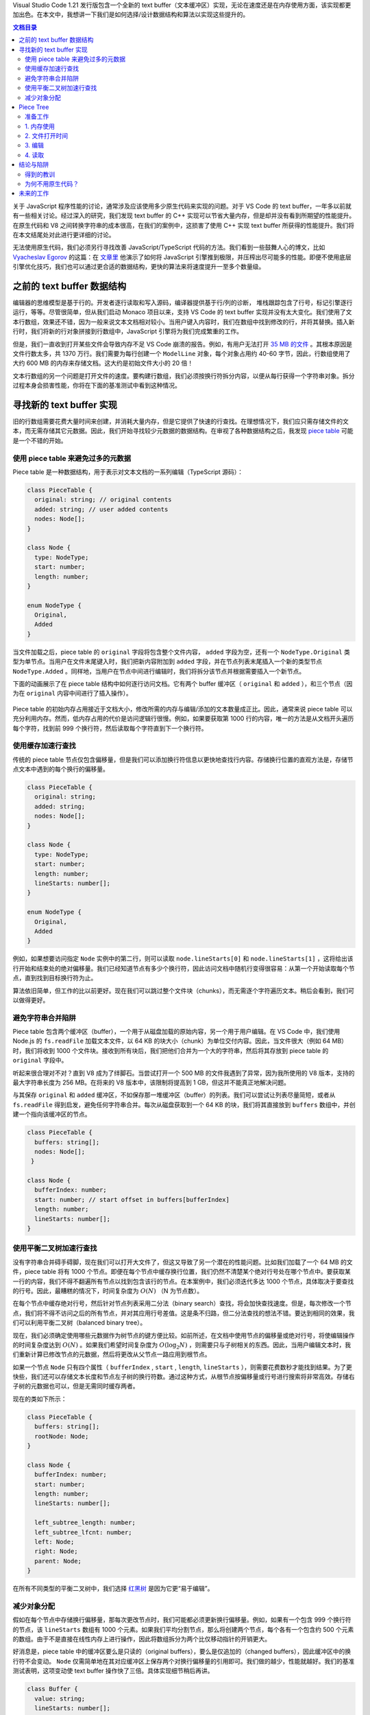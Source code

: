 .. title: 【译】重新实现 Text Buffer
.. slug: text-buffer-reimplementation
.. date: 2019-10-24 17:35:29 UTC+08:00
.. updated: 2019-10-25 13:16:43 UTC+08:00
.. tags: vscode, data structure, benchmark
.. category:
.. link: https://code.visualstudio.com/blogs/2018/03/23/text-buffer-reimplementation
.. description:
.. type: text
.. has_math: true
.. nocomments:
.. previewimage:

Visual Studio Code 1.21 发行版包含一个全新的 text buffer（文本缓冲区）实现，无论在速度还是在内存使用方面，该实现都更加出色。在本文中，我想讲一下我们是如何选择/设计数据结构和算法以实现这些提升的。

.. contents:: 文档目录

.. TEASER_END

关于 JavaScript 程序性能的讨论，通常涉及应该使用多少原生代码来实现的问题。对于 VS Code 的 text buffer，一年多以前就有一些相关讨论。经过深入的研究，我们发现 text buffer 的 C++ 实现可以节省大量内存，但是却并没有看到所期望的性能提升。在原生代码和 V8 之间转换字符串的成本很高，在我们的案例中，这损害了使用 C++ 实现 text buffer 所获得的性能提升。我们将在本文结尾处对此进行更详细的讨论。

无法使用原生代码，我们必须另行寻找改善 JavaScript/TypeScript 代码的方法。我们看到一些鼓舞人心的博文，比如 `Vyacheslav Egorov <https://mrale.ph>`_ 的这篇：在 `文章里 <http://mrale.ph/blog/2018/02/03/maybe-you-dont-need-rust-to-speed-up-your-js.html>`_ 他演示了如何将 JavaScript 引擎推到极限，并压榨出尽可能多的性能。即便不使用底层引擎优化技巧，我们也可以通过更合适的数据结构，更快的算法来将速度提升一至多个数量级。

之前的 text buffer 数据结构
===========================

编辑器的思维模型是基于行的。开发者逐行读取和写入源码，编译器提供基于行/列的诊断，
堆栈跟踪包含了行号，标记引擎逐行运行，等等。尽管很简单，但从我们启动 Monaco 项目以来，支持 VS Code 的 text buffer 实现并没有太大变化。我们使用了文本行数组，效果还不错，因为一般来说文本文档相对较小。当用户键入内容时，我们在数组中找到修改的行，并将其替换。插入新行时，我们将新的行对象拼接到行数组中，JavaScript 引擎将为我们完成繁重的工作。

但是，我们一直收到打开某些文件会导致内存不足 VS Code 崩溃的报告。例如，有用户无法打开 `35 MB 的文件 <https://github.com/Microsoft/vscode/issues/13187>`_ 。其根本原因是文件行数太多，共 1370 万行。我们需要为每行创建一个 ``ModelLine`` 对象，每个对象占用约 40-60 字节，因此，行数组使用了大约 600 MB 的内存来存储文档。这大约是初始文件大小的 20 倍！

文本行数组的另一个问题是打开文件的速度。要构建行数组，我们必须按换行符拆分内容，以便从每行获得一个字符串对象。拆分过程本身会损害性能，你将在下面的基准测试中看到这种情况。

寻找新的 text buffer 实现
=========================

旧的行数组需要花费大量时间来创建，并消耗大量内存，但是它提供了快速的行查找。在理想情况下，我们应只需存储文件的文本，而无需存储其它元数据。因此，我们开始寻找较少元数据的数据结构。在审视了各种数据结构之后，我发现 `piece table <https://en.wikipedia.org/wiki/Piece_table>`_ 可能是一个不错的开始。

使用 piece table 来避免过多的元数据
-----------------------------------

Piece table 是一种数据结构，用于表示对文本文档的一系列编辑（TypeScript 源码）：

.. code:: typescript

   class PieceTable {
     original: string; // original contents
     added: string; // user added contents
     nodes: Node[];
   }

   class Node {
     type: NodeType;
     start: number;
     length: number;
   }

   enum NodeType {
     Original,
     Added
   }

当文件加载之后，piece table 的 ``original`` 字段将包含整个文件内容， ``added`` 字段为空，还有一个 ``NodeType.Original`` 类型为单节点。当用户在文件末尾键入时，我们把新内容附加到 ``added`` 字段，并在节点列表末尾插入一个新的类型节点 ``NodeType.Added`` 。同样地，当用户在节点中间进行编辑时，我们将拆分该节点并根据需要插入一个新节点。

下面的动画展示了在 piece table 结构中如何逐行访问文档。它有两个 buffer 缓冲区（ ``original`` 和 ``added`` ），和三个节点（因为在 ``original`` 内容中间进行了插入操作）。

.. figure:: /images/traditional-piece-table.gif
   :alt: traditional piece table
   :align: center

Piece table 的初始内存占用接近于文档大小，修改所需的内存与编辑/添加的文本数量成正比。因此，通常来说 piece table 可以充分利用内存。然而，低内存占用的代价是访问逻辑行很慢。例如，如果要获取第 1000 行的内容，唯一的方法是从文档开头遍历每个字符，找到前 999 个换行符，然后读取每个字符直到下一个换行符。

使用缓存加速行查找
----------------------

传统的 piece table 节点仅包含偏移量，但是我们可以添加换行符信息以更快地查找行内容。存储换行位置的直观方法是，存储节点文本中遇到的每个换行的偏移量。

.. code:: typescript

   class PieceTable {
     original: string;
     added: string;
     nodes: Node[];
   }

   class Node {
     type: NodeType;
     start: number;
     length: number;
     lineStarts: number[];
   }

   enum NodeType {
     Original,
     Added
   }

例如，如果想要访问指定 ``Node`` 实例中的第二行，则可以读取 ``node.lineStarts[0]`` 和 ``node.lineStarts[1]`` ，这将给出该行开始和结束处的绝对偏移量。我们已经知道节点有多少个换行符，因此访问文档中随机行变得很容易：从第一个开始读取每个节点，直到找到目标换行符为止。

算法依旧简单，但工作的比以前更好。现在我们可以跳过整个文件块（chunks），而无需逐个字符遍历文本。稍后会看到，我们可以做得更好。

避免字符串合并陷阱
------------------

Piece table 包含两个缓冲区（buffer），一个用于从磁盘加载的原始内容，另一个用于用户编辑。在 VS Code 中，我们使用 Node.js 的 ``fs.readFile`` 加载文本文件，以 64 KB 的块大小（chunk）为单位交付内容。因此，当文件很大（例如 64 MB）时，我们将收到 1000 个文件块。接收到所有块后，我们把他们合并为一个大的字符串，然后将其存放到 piece table 的 ``original`` 字段中。

听起来很合理对不对？直到 V8 成为了绊脚石。当尝试打开一个 500 MB 的文件我遇到了异常，因为我所使用的 V8 版本，支持的最大字符串长度为 256 MB。在将来的 V8 版本中，该限制将提高到 1 GB，但这并不能真正地解决问题。

与其保存 ``original`` 和 ``added`` 缓冲区，不如保存那一堆缓冲区（buffer）的列表。我们可以尝试让列表尽量简短，或者从 ``fs.readFile`` 得到启发，避免任何字符串合并。每次从磁盘获取到一个 64 KB 的块，我们将其直接放到 ``buffers`` 数组中，并创建一个指向该缓冲区的节点。

.. code:: typescript

   class PieceTable {
     buffers: string[];
     nodes: Node[];
    }

   class Node {
     bufferIndex: number;
     start: number; // start offset in buffers[bufferIndex]
     length: number;
     lineStarts: number[];
   }

使用平衡二叉树加速行查找
------------------------

没有字符串合并碍手碍脚，现在我们可以打开大文件了，但这又导致了另一个潜在的性能问题。比如我们加载了一个 64 MB 的文件，piece table 将有 1000 个节点。即便在每个节点中缓存换行位置，我们仍然不清楚某个绝对行号处在哪个节点中。要获取某一行的内容，我们不得不翻遍所有节点以找到包含该行的节点。在本案例中，我们必须迭代多达 1000 个节点，具体取决于要查找的行号。因此，最糟糕的情况下，时间复杂度为 :math:`O\left(N\right)` （N 为节点数）。

在每个节点中缓存绝对行号，然后针对节点列表采用二分法（binary search）查找，将会加快查找速度。但是，每次修改一个节点，我们将不得不访问之后的所有节点，并对其应用行号差值。这是条不归路，但二分法查找的想法不错。要达到相同的效果，我们可以利用平衡二叉树（balanced binary tree）。

现在，我们必须确定使用哪些元数据作为树节点的键方便比较。如前所述，在文档中使用节点的偏移量或绝对行号，将使编辑操作的时间复杂度达到 :math:`O\left(N\right)` 。如果我们希望时间复杂度为 :math:`O\left(\log_2N\right)` ，则需要只与子树相关的东西。因此，当用户编辑文本时，我们重新计算已修改节点的元数据，然后将更改从父节点一路应用到根节点。

如果一个节点 ``Node`` 只有四个属性（ ``bufferIndex`` , ``start`` , ``length``, ``lineStarts`` ），则需要花费数秒才能找到结果。为了更快些，我们还可以存储文本长度和节点左子树的换行符数。通过这种方式，从根节点按偏移量或行号进行搜索将非常高效。存储右子树的元数据也可以，但是无需同时缓存两者。

现在的类如下所示：

.. code:: typescript

   class PieceTable {
     buffers: string[];
     rootNode: Node;
   }

   class Node {
     bufferIndex: number;
     start: number;
     length: number;
     lineStarts: number[];

     left_subtree_length: number;
     left_subtree_lfcnt: number;
     left: Node;
     right: Node;
     parent: Node;
   }

在所有不同类型的平衡二叉树中，我们选择 `红黑树 <https://en.wikipedia.org/wiki/Red%E2%80%93black_tree>`_ 是因为它更“易于编辑”。

减少对象分配
------------

假如在每个节点中存储换行偏移量，那每次更改节点时，我们可能都必须更新换行偏移量。例如，如果有一个包含 999 个换行符的节点，该 ``lineStarts`` 数组有 1000 个元素。如果我们平均分割节点，那么将创建两个节点，每个各有一个包含约 500 个元素的数组。由于不是直接在线性内存上进行操作，因此将数组拆分为两个比仅移动指针的开销更大。

好消息是，piece table 中的缓冲区要么是只读的（original buffers），要么是仅追加的（changed buffers），因此缓冲区中的换行符不会变动。 ``Node`` 仅需简单地在其对应缓冲区上保存两个对换行偏移量的引用即可。我们做的越少，性能就越好。我们的基准测试表明，这项变动使 text buffer 操作快了三倍。具体实现细节稍后再讲。

.. code:: typescript

   class Buffer {
     value: string;
     lineStarts: number[];
   }

   class BufferPosition {
     index: number; // index in Buffer.lineStarts
     remainder: number;
   }

   class PieceTable {
     buffers: Buffer[];
     rootNode: Node;
   }

   class Node {
     bufferIndex: number;
     start: BufferPosition;
     end: BufferPosition;
     ...
   }

.. figure:: /images/piece-tree.gif
   :alt: piece tree
   :align: center

Piece Tree
==========

我很想将这个 text buffer 实现称为“针对行模型优化的使用红黑树的多缓冲区的 piece table（Multiple buffer piece table with red-black tree, optimized for line model）”。但在我们的每日例会中，每人只有 90 秒分享他们所做的事情，多次重复这个长名字并不明智。因此，我只是简单地称为“ **piece table** ”，还算名符其实。

对这种数据结构理论上的了解是一回事，而实际性能则是另一回事。你使用的语言，代码运行的环境，客户端调用 API 的方式以及其它因素，可能会对结果有显著影响。基准测试可以提供全面的信息，因此我们针对原有的行数组实现和 piece table 实现，分别使用小/中/大型文件进行了测试。

准备工作
--------

为了结果的真实有效，我在网上找了一些现实中的文档：

- `checker.ts <https://github.com/Microsoft/TypeScript/blob/master/src/compiler/checker.ts>`_ - 1.46 MB，26k 行

- `sqlite.c <https://github.com/kripken/emscripten/blob/master/tests/sqlite/sqlite3.c>`_ - 4.31 MB，128k 行

- `Russian English Bilingual dictionary <https://github.com/titoBouzout/Dictionaries/blob/master/Russian-English%20Bilingual.dic>`_ - 14 MB，552k 行

并手动创建了几个大文件：

- 刚打开 VS Code Insider 时的 Chromium 堆栈快照 - 54 MB，3M 行

- checker.ts X 128 - 184 MB，3M 行

1. 内存使用
-----------

加载后 piece table 的内存使用非常接近原始文件大小，并且明显低于旧的实现。第一轮，piece table 获胜：

.. figure:: /images/memoryusage.png
   :alt: memory usage
   :align: center

2. 文件打开时间
---------------

查找并缓存换行符，比把文件拆分为字符串数组要快得多：

.. figure:: /images/fileopen.png
   :alt: file open
   :align: center

3. 编辑
-------

我模拟了两个工作流程：

- 在文档中的随机位置进行编辑

- 按顺序键入

我试图模仿这两种情况：对文档进行 1000 次随机编辑或 1000 次顺序插入，然后查看每个 text buffer 需要多少时间：

.. figure:: /images/write.png
   :alt: write
   :align: center

不出所料，当文件非常小时，行数组获胜。在一个小的数组中访问随机位置，并调整约 100~150 个字符长度的字符串时，这确实非常快。但当文件包含多行（100k+）时，行数组开始阻塞。大文件中的顺序插入使这种情况变得更糟，因为 JavaScript 引擎不得不做大量工作以便调整大数组的大小。Piece table 的表现则稳定得多，因为每次编辑只不过是一次字符串附加和几个红黑树操作而已。

4. 读取
-------

对于 text buffer，调用最多的方法是 ``getLineContent`` 。视图代码，标记引擎，链接检测，以及几乎所有依赖文档内容的组件都要调用它。某些代码，如链接检测器遍历整个文件，而其它代码，如视图代码仅按顺序读取窗口中的行。因此，我针对不同场景对该方法进行基准测试：

- 进行 1000 次随机编辑，然后对所有行调用 ``getLineContent``

- 进行 1000 次顺序插入，然后对所有行调用 ``getLineContent``

- 进行 1000 次随机编辑，然后读取 10 个不同窗口内的行

- 进行 1000 次顺序插入，然后读取 10 个不同窗口内的行

.. figure:: /images/read.png
   :alt: read
   :align: center

TA DA，我们找到了 piece tree 的阿喀琉斯之踵。一个大文件，经过 1000 次编辑，将会有成千上万个节点。即便查找一行的复杂度为 :math:`O\left(\log_2N\right)` （ ``N`` 为节点数），也明显超过了行数组的 :math:`O\left(1\right)` 。

进行上千次编辑是比较罕见的。在大文件中替换一个常用子字符串，你可能会见到这一场景。另外，我们正在谈论的是每个 ``getLineContent`` 调用所花费的时间，因此目前暂时不关心它。大多数 ``getLineContent`` 调用来自视图渲染和标记，行内容的后期处理也非常耗时。DOM 构建以及视窗的渲染/标记通常需要花费数十毫秒，其中 ``getLineContent`` 仅占不到 1%。无论怎样，我们总是可以考虑实现一个正常化步骤，如果满足某些条件（例如，节点数量很多），我们将重新创建缓冲区和节点。

结论与陷阱
==========

在大多数情况下，除了基于行的查找之外，piece tree 的性能都优于行数组。

得到的教训
----------

- 这次实现教给我最重要的一课是， **始终进行真实世界的分析** 。每一次我都发现，对哪些方法调用最多的假设与现实不符。例如，当我开始实现 piece tree 时，我把重点放在优化三个原子操作： ``insert`` ， ``delete`` ， ``search`` 上。但是，当我将其集成到 VS Code 中时，那些都不重要。调用最多的方法是 ``getLineContent`` 。

- **处理** ``CRLF`` **或者混合换行符是程序员的噩梦** 。对于每次修改，我们都要检查它是否分割了回车/换行（CRLF）序列，或者是否创建了新的 CRLF 序列。在树节点中处理所有可能的情况，进行几次尝试，直到找到正确快速的解决方案。

- **GC（垃圾回收）可以轻易消耗你的 CPU 时间** 。我们的文本模型曾假定缓冲区存储在数组中，我们频繁使用 ``getLineContent`` ，尽管有时不是必需的。例如，如果只想知道某一行第一个字符的字符代码，我们先使用 ``getLineContent`` ，然后执行 ``charCodeAt`` 。使用 piece table 时， ``getLineContent`` 将创建一个子字符串，检查过字符代码后那一行的子字符串被立即丢弃。这很浪费，我们正在努力采用更合适的方法。

为何不用原生代码？
------------------

文章开头我曾说过会回到这个问题。

**太长不看：** 我们尝试过，对我们来说没有用。

我们使用 C++ 实现了 text buffer，并使用原生 node 模块绑定将其集成到 VS Code 中。Text buffer 是 VS Code 中的常用组件，许多调用都是针对 text buffer 进行的。当调用和实现两者都使用 JavaScript 编写时，V8 可以内联许多此类调用。使用原生 text buffer 后，JavaScript <=> C++ 之间需要来回转换，考虑到来回转换的次数，这会把一切都减慢下来。

例如，VS Code 的 **切换行注释** 命令是通过遍历所有选定的行并逐一分析来实现的。该逻辑是用 JavaScript 编写的，针对每一行都会调用 ``TextBuffer.getLineContent`` 方法。而每一次调用，最终都得越过 C++/JavaScript 边界，并且必须返回一个 JavaScript ``string`` 对象，因为我们的所有代码均基于 JavaScript 构建的 API。

我们的选择很有限。在 C++ 中，我们要么针对每一次 ``getLineContent`` 调用都分配一个新的 JavaScript ``string`` 对象，这意味着把字符串拷贝来拷贝去，要么利用 V8 的 ``SlicedString`` 或者 ``ConstString`` 类型。然而，只有当底层存储也使用 V8 字符串时，才可以使用 V8 的字符串类型。但不幸的是，V8 的字符串并不是多线程安全的。

我们可以尝试通过更改 TextBuffer API 来克服这一点，或者将更多代码移植到 C++ 来避免 JavaScript/C++ 边界成本。但是，我们意识到我们同时在做两件事：我们使用不同于行数组的数据结构在重写 text buffer，同时还使用了 C++ 来编写而不是 JavaScript。因此，我们决定将 text buffer 的实现寄托于 JavaScript，而不是花半年的时间在我们不知道是否会得到回报的东西上，同时我们只改变数据结构和相关算法。我们认为，这是正确的决定。

未来的工作
==========

我们仍然有一些使用场景需要优化。例如， **查找** 命令当前是逐行运行，但这是不对的。当仅需要一个子字符串时，我们应该避免对 ``getLineContent`` 不必要的调用。我们将逐步改进并释出这些优化。即使没有这些优化，新的 text buffer 实现也可以提供比以前更好的用户体验，它现在已经是最新稳定版 VS Code 的默认配置。

编码愉快！

Peng Lyu, VS Code 团队成员 `@njukidreborn <https://twitter.com/njukidreborn>`_
